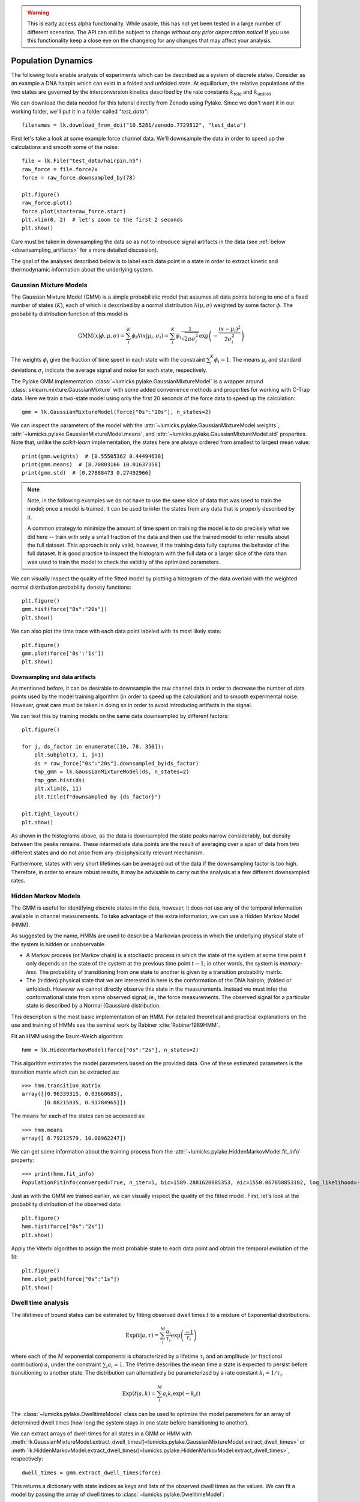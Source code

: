 .. warning::
    This is early access alpha functionality. While usable, this has not yet been tested in a large number of different
    scenarios. The API can still be subject to change *without any prior deprecation notice*! If you use this
    functionality keep a close eye on the changelog for any changes that may affect your analysis.

Population Dynamics
===================

.. only:: html

    :nbexport:`Download this page as a Jupyter notebook <self>`


The following tools enable analysis of experiments which can be described as a system of discrete states. Consider as an example
a DNA hairpin which can exist in a folded and unfolded state. At equilibrium, the relative populations of the two states are
governed by the interconversion kinetics described by the rate constants :math:`k_\mathrm{fold}` and :math:`k_\mathrm{unfold}`

We can download the data needed for this tutorial directly from Zenodo using Pylake.
Since we don't want it in our working folder, we'll put it in a folder called `"test_data"`::

    filenames = lk.download_from_doi("10.5281/zenodo.7729812", "test_data")

First let's take a look at some example force channel data. We'll downsample the data in order to speed up the calculations
and smooth some of the noise::

    file = lk.File("test_data/hairpin.h5")
    raw_force = file.force2x
    force = raw_force.downsampled_by(78)

    plt.figure()
    raw_force.plot()
    force.plot(start=raw_force.start)
    plt.xlim(0, 2)  # let's zoom to the first 2 seconds
    plt.show()

.. image:: figures/population_dynamics/hairpin_trace.png

Care must be taken in downsampling the data so as not to introduce signal artifacts in the data (see :ref:`below <downsampling_artifacts>` for a more detailed discussion).

The goal of the analyses described below is to label each data point in a state in order to extract
kinetic and thermodynamic information about the underlying system.

Gaussian Mixture Models
-----------------------

The Gaussian Mixture Model (GMM) is a simple probabilistic model that assumes all data points belong
to one of a fixed number of states (:math:`K`), each of which is described by a normal distribution :math:`\mathcal{N}(\mu, \sigma)` weighted
by some factor :math:`\phi`. The probability distribution function of this model is

.. math::

    \mathrm{GMM}(x | \phi, \mu, \sigma) = \sum_i^K \phi_i \mathcal{N}(x|\mu_i, \sigma_i) = \sum_i^K \phi_i \frac{1}{\sqrt{2 \pi \sigma_i^2}} \exp{\left( -\frac{(x-\mu_i)^2}{2\sigma_i^2} \right)}

The weights :math:`\phi_i` give the fraction of time spent in each state with the constraint :math:`\sum_i^K \phi_i = 1`. The means :math:`\mu_i` and
standard deviations :math:`\sigma_i` indicate the average signal and noise for each state, respectively.

The Pylake GMM implementation :class:`~lumicks.pylake.GaussianMixtureModel` is a wrapper around :class:`sklearn.mixture.GaussianMixture` with some
added convenience methods and properties for working with C-Trap data.
Here we train a two-state model using only the first 20 seconds of the force data to speed up the calculation::

    gmm = lk.GaussianMixtureModel(force["0s":"20s"], n_states=2)

We can inspect the parameters of the model with the :attr:`~lumicks.pylake.GaussianMixtureModel.weights`, :attr:`~lumicks.pylake.GaussianMixtureModel.means`,
and :attr:`~lumicks.pylake.GaussianMixtureModel.std` properties. Note that, unlike the `scikit-learn` implementation, the states here are always ordered from
smallest to largest mean value::

    print(gmm.weights)  # [0.55505362 0.44494638]
    print(gmm.means)  # [8.70803166 10.01637358]
    print(gmm.std)  # [0.27888473 0.27492966]

.. note::

    Note, in the following examples we do not have to use the same slice of data that was used to train the model;
    once a model is trained, it can be used to infer the states from any data that is properly described by it.

    A common strategy to minimize the amount of time spent on training the model is to do precisely what we did here -- train with only a small fraction of
    the data and then use the trained model to infer results about the full dataset. This approach is only valid, however, if the training data fully captures
    the behavior of the full dataset. It is good practice to inspect the histogram with the full data or a larger slice of the data than was used to train
    the model to check the validity of the optimized parameters.

We can visually inspect the quality of the fitted model by plotting a histogram of the data overlaid with the weighted normal distribution probability density functions::

    plt.figure()
    gmm.hist(force["0s":"20s"])
    plt.show()

.. image:: figures/population_dynamics/gmm_hist.png

We can also plot the time trace with each data point labeled with its most likely state::

    plt.figure()
    gmm.plot(force['0s':'1s'])
    plt.show()

.. image:: figures/population_dynamics/gmm_labeled_trace.png

.. _downsampling_artifacts:

Downsampling and data artifacts
^^^^^^^^^^^^^^^^^^^^^^^^^^^^^^^

As mentioned before, it can be desirable to downsample the raw channel data in order to decrease the number of data points used
by the model training algorithm (in order to speed up the calculation) and to smooth experimental noise. However, great care must be taken in doing so
in order to avoid introducing artifacts in the signal.

We can test this by training models on the same data downsampled by different factors::

    plt.figure()

    for j, ds_factor in enumerate([10, 78, 350]):
        plt.subplot(3, 1, j+1)
        ds = raw_force["0s":"20s"].downsampled_by(ds_factor)
        tmp_gmm = lk.GaussianMixtureModel(ds, n_states=2)
        tmp_gmm.hist(ds)
        plt.xlim(8, 11)
        plt.title(f"downsampled by {ds_factor}")

    plt.tight_layout()
    plt.show()

.. image:: figures/population_dynamics/downsampling_problems.png

As shown in the histograms above, as the data is downsampled the state peaks narrow considerably, but density
between the peaks remains. These intermediate data points are the result of averaging over a span of data from
two different states and do not arise from any (bio)physically relevant mechanism.

Furthermore, states with very short lifetimes can be averaged out of the data if the downsampling factor is too high. Therefore,
in order to ensure robust results, it may be advisable to carry out the analysis at a few different downsampled rates.

.. _hmm-section:

Hidden Markov Models
--------------------

The GMM is useful for identifying discrete states in the data, however, it does not use any of the
temporal information available in channel measurements. To take advantage of this extra information,
we can use a Hidden Markov Model (HMM).

As suggested by the name, HMMs are used to describe a Markovian process in which the underlying
physical state of the system is hidden or unobservable.

- A Markov process (or Markov chain) is a stochastic process in which the state of the system at some
  time point :math:`t` only depends on the state of the system at the previous time point :math:`t-1`;
  in other words, the system is *memory-less*. The probability of transitioning from one state to
  another is given by a transition probability matrix.
- The (hidden) physical state that we are interested in here is the conformation of the DNA hairpin;
  (folded or unfolded). However we cannot directly observe this state in the measurements. Instead
  we must infer the conformational state from some observed signal; ie., the force measurements.
  The observed signal for a particular state is described by a Normal (Gaussian) distribution.

This description is the most basic implementation of an HMM. For detailed theoretical and practical
explanations on the use and training of HMMs see the seminal work by Rabiner :cite:`Rabiner1989HMM`.

Fit an HMM using the Baum-Welch algorithm::

    hmm = lk.HiddenMarkovModel(force["0s":"2s"], n_states=2)

This algorithm estimates the model parameters based on the provided data.
One of these estimated parameters is the transition matrix which can be extracted as::

    >>> hmm.transition_matrix
    array([[0.96339315, 0.03660685],
           [0.08215035, 0.91784965]])

The means for each of the states can be accessed as::

    >>> hmm.means
    array([ 8.79212579, 10.08962247])

We can get some information about the training process from the :attr:`~lumicks.pylake.HiddenMarkovModel.fit_info`
property::

    >>> print(hmm.fit_info)
    PopulationFitInfo(converged=True, n_iter=5, bic=1589.2881620885353, aic=1550.067858853102, log_likelihood=-768.033929426551)

Just as with the GMM we trained earlier, we can visually inspect the quality of the fitted
model. First, let's look at the probability distribution of the observed data::

    plt.figure()
    hmm.hist(force["0s":"2s"])
    plt.show()

.. image:: figures/population_dynamics/hmm_hist.png

Apply the Viterbi algorithm to assign the most probable state to each data point and obtain the temporal evolution of the fit::

    plt.figure()
    hmm.plot_path(force["0s":"1s"])
    plt.show()

.. image:: figures/population_dynamics/hmm_labeled_trace.png

.. _dwell_time_analysis:

Dwell time analysis
-------------------

The lifetimes of bound states can be estimated by fitting observed dwell times :math:`t` to a mixture of Exponential distributions.

.. math::

    \mathrm{Exp}\left(t | a, \tau \right) = \sum_i^M \frac{a_i}{\tau_i} \exp{\left( \frac{-t}{\tau_i} \right)}

where each of the :math:`M` exponential components is characterized by a lifetime :math:`\tau_i` and an amplitude (or fractional contribution)
:math:`a_i` under the constraint :math:`\sum_i a_i = 1`. The lifetime describes the mean time a state is expected to persist before transitioning
to another state. The distribution can alternatively be parameterized by a rate constant :math:`k_i = 1 / \tau_i`.

.. math::

    \mathrm{Exp}\left(t | a, k \right) = \sum_i^M a_i k_i \exp{\left( -k_i t \right)}

The :class:`~lumicks.pylake.DwelltimeModel` class can be used to optimize the model parameters for an array
of determined dwell times (how long the system stays in one state before transitioning to another).

We can extract arrays of dwell times for all states in a GMM or HMM with
:meth:`lk.GaussianMixtureModel.extract_dwell_times()<lumicks.pylake.GaussianMixtureModel.extract_dwell_times>`
or :meth:`lk.HiddenMarkovModel.extract_dwell_times()<lumicks.pylake.HiddenMarkovModel.extract_dwell_times>`,
respectively::

    dwell_times = gmm.extract_dwell_times(force)

This returns a dictionary with state indices as keys and lists of the observed dwell times as the values.
We can fit a model by passing the array of dwell times to :class:`~lumicks.pylake.DwelltimeModel`::

    dwell_1 = lk.DwelltimeModel(dwell_times[1], n_components=1)

The model is optimized using Maximum Likelihood Estimation (MLE) :cite:`kaur2019dwell,woody2016memlet`. The advantage of this method
is that it does not require binning the data. The number of exponential components to be used for the fit is chosen with the `n_components` argument.

The optimized model parameters can be accessed with the :attr:`~lumicks.pylake.DwelltimeModel.lifetimes` and :attr:`~lumicks.pylake.DwelltimeModel.amplitudes`
properties. In the case of first order kinetics, the rate constants can be accessed with the :attr:`~lumicks.pylake.DwelltimeModel.rate_constants` property.
This value is simply the inverse of the optimized lifetime(s). See :ref:`rate_constants` for more information.

We can visually inspect the result with::

    plt.figure()
    dwell_1.hist(bin_spacing="log")
    plt.show()

.. image:: figures/population_dynamics/dwell1_hist.png

The `bin_spacing` argument can be either `"log"` or `"linear"` and controls the spacing of the bin edges.
The scale of the x- and y-axes can be controlled with the optional `xscale` and `yscale` arguments; if they are not specified
the default visualization is `lin-lin` for `bin_spacing="linear"` and `lin-log` for `bin_spacing="log"`. You can also optionally pass the number of
bins to be plotted as `n_bins`.

.. note::
    The number of bins is purely for visualization purposes; the model is optimized directly on the unbinned dwell times. This is the main
    advantage of the MLE method over analyses that use a least squares fitting to binned data, where the bin widths and number
    of bins can drastically affect the optimized parameters.

This distribution seems to be fit well with a single exponential component, however there is some density at short dwell times that is missed.
We can also try a double exponential fit to see if the fitting improves::

    dwell_2 = lk.DwelltimeModel(dwell_times[1], n_components=2)

    plt.figure()
    dwell_2.hist(bin_spacing="log")
    plt.show()

.. image:: figures/population_dynamics/dwell2_hist.png

Here we see visually that there is no significant improvement in the quality of the fit, so the single exponential is probably a better
model for these data.

We can also use some statistics to help choose the most appropriate model. The MLE method maximizes a :ref:`likelihood function <exponential_likelihood>`,
with the final value reported in the legend of the histogram. We see that the likelihood of the double exponential model is slightly higher
than that of the single exponential model which might suggest that the double exponential model is better. However,
the likelihood does not take into account model complexity and will always increase with increasing number of adjustable parameters.

More informative statistics for model comparison are the Information Criteria. Two specific criteria are available from the model:
the Bayesian Information Criterion (BIC) and the Akaike Information Criterion (AIC)::

    print(dwell_1.bic, dwell_1.aic)  # -7597.384625071581 -7602.4312723494295
    print(dwell_2.bic, dwell_2.aic)  # -7602.027247179558 -7617.167189013104

These information criteria values weigh the log likelihood against the model complexity, and as such are more useful for
model selection. In general, the model with the lowest value is optimal. We can see that both values are lower for the double
exponential model, but only slightly so it is not strong evidence to choose the more complex model.

.. _pop_std_err:

Standard errors
^^^^^^^^^^^^^^^

After the optimal model for the data has been selected using the methods above, the reliability of the parameter estimates can be determined.
Pylake provides several methods to determine both the confidence intervals and the standard errors of the parameters.
For large datasets, the standard error under `err_amplitudes` and `err_lifetimes` can be used. Note that these are only asymptotically correct:

    >>> dwell_1.err_lifetimes
    array([0.00039664])

    >>> dwell_2.err_amplitudes
    array([0.03601527, 0.03601527])

    >>> dwell_2.err_lifetimes
    array([0.00072262, 0.00063035])

In most cases, what we would actually like to have are confidence intervals.
If we were to repeat the experiment many times, the true parameter would fall inside the confidence interval a set fraction of the time (confidence level).
We can convert these asymptotic standard errors into confidence intervals (CI) using the :math:`\chi^2` distribution::

    def to_ci(parameter_value, std_err, confidence_level):
        import scipy

        chi_squared = scipy.stats.chi2.ppf(confidence_level, 1)
        d = np.sqrt(chi_squared * std_err ** 2)
        return [parameter_value - d, parameter_value + d]

For example, to get the 95% confidence interval for dwell time `2`, we could invoke:

    >>> print(to_ci(dwell_2.lifetimes[1], dwell_2.err_lifetimes[1], 0.95))
    [0.01486646499028639, 0.014945519089580198]

For more rigorous uncertainty analysis, consider the options below.

Confidence intervals from bootstrapping
^^^^^^^^^^^^^^^^^^^^^^^^^^^^^^^^^^^^^^^

As an additional check, we can estimate confidence intervals (CI) for the parameters using bootstrapping.
Here, a dataset with the same size as the original is randomly sampled (with replacement) from the original dataset. This random sample
is then fit using the MLE method, just as for the original dataset. The fit results in a new estimate for the model parameters.
This process is repeated many times, and the distribution of the resulting parameters can be analyzed to estimate certain statistics about them.

We can calculate a bootstrap distribution with :meth:`~lumicks.pylake.DwelltimeModel.calculate_bootstrap`::

    bootstrap_2 = dwell_2.calculate_bootstrap(iterations=100)

    plt.figure()
    bootstrap_2.hist(alpha=0.05)
    plt.show()

.. image:: figures/population_dynamics/dwell2_bootstrap.png

Here we see the distributions of the bootstrapped parameters, each of which ideally should look like a Normal (Gaussian) distribution.
The vertical lines indicate the means of the distributions, while the red area indicates the estimated confidence intervals.
The `alpha` argument determines the CI that is estimated as `100*(1-alpha)` % CI; in this case we're showing the estimate for the 95% CI.
The values for the lower and upper bounds are the `100*(alpha/2)` and `100*(1-alpha/2)` percentiles of the distributions.

Clearly the distributions here are not Gaussian. Specifically, the two distributions on the left for the fractional amplitudes
are split. In fact, many amplitudes are estimated near zero which effectively removes that component from the model.
This analysis strongly indicates that the single exponential model is preferable. We can also look at
the bootstrap for that model to verify the results are satisfactory::

    bootstrap_1 = dwell_1.calculate_bootstrap(iterations=100)

    plt.figure()
    bootstrap_1.hist(alpha=0.05)
    plt.show()

.. image:: figures/population_dynamics/dwell1_bootstrap.png

Here we only see one distribution since the fractional amplitude for a single exponential model is `1` by definition. The results
look much better, with most of the distribution being fairly Gaussian with the exception of some outliers at longer lifetimes.
These likely are the result of poorly fit or numerical unstable models.

.. note::
    As we have seen, care must be taken when choosing between different models and interpreting the bootstrapped confidence intervals.
    The means of the bootstrap distribution should correspond well with the optimized model parameters from the original data.
    Here, we only ran 100 iterations of the sampling to keep the analysis time short for exploratory purposes. When computing the distributions
    to obtain final values when a model has been selected, you should generally run significantly more iterations.

    As mentioned before, ideally the bootstrapped distributions should also be normally distributed. However sometimes even
    valid models can yield skewed distributions. In such a case, the simple method of using percentiles as CI values may not be appropriate.
    For more advanced analysis, the distribution values are directly available through the properties
    :attr:`~lumicks.pylake.population.dwelltime.DwelltimeBootstrap.amplitude_distributions`
    and :attr:`~lumicks.pylake.population.dwelltime.DwelltimeBootstrap.lifetime_distributions` which return the data as a `numpy` array with
    shape `[# components, # bootstrap samples]`.

.. _pop_confidence_intervals:

Profile Likelihood based Confidence intervals
^^^^^^^^^^^^^^^^^^^^^^^^^^^^^^^^^^^^^^^^^^^^^

We also offer a deterministic method for estimating confidence intervals.
This method is known as the profile likelihood method :cite:`raue2009structural,maiwald2016driving` and is described in more detail :ref:`here <ple_confidence_intervals>`.
Profile likelihood can be applied for model selection as it tests whether the data can be fit with fewer parameters without a reduction in fit quality.
It can be invoked by calling :meth:`lumicks.pylake.DwelltimeModel.profile_likelihood`::

    profiles = dwell_2.profile_likelihood()

    plt.figure()
    profiles.plot(with_stderr=True)
    plt.tight_layout()
    plt.show()

.. image:: figures/population_dynamics/pop_ple.png

The intersection points between the blue curve and the dashed horizontal lines indicate the confidence interval.
Here, we called it with `with_stderr` so we can see how the profiles compare to the asymptotic results (see also :ref:`pop_std_err`) which are shown with dashed lines.
These can be extracted by using the :meth:`~lumicks.pylake.population.dwelltime.DwelltimeProfiles.get_interval` method from the :class:`~lumicks.pylake.population.dwelltime.DwelltimeProfiles`:

    >>> # Get confidence intervals
    ... for component in range(2):
    ...     interval = profiles.get_interval("amplitude", component)
    ...     print(f"Amplitude {component}: {interval}")
    ...     interval = profiles.get_interval("lifetime", component)
    ...     print(f"Lifetime {component}: {interval}")
    Amplitude 0: (0.05982816424650479, 0.21741436565540087)
    Lifetime 0: (0.001636984107953483, 0.004916100332753989)
    Amplitude 1: (0.7825797139037362, 0.9401719367915693)
    Lifetime 1: (0.013775669029270098, 0.016306865025599655)

If the confidence interval for any of the amplitudes contains zero, then that component contributes very little to the model fit and a model with fewer components should be used.

.. _rate_constants:

Discretization
^^^^^^^^^^^^^^

While the kinetic processes being analyzed are continuous, the observed dwell times are measured at discrete intervals (multiples of the sampling rate).
When lifetimes are short compared to the sampling rate this can have an effect on the parameter estimates.
To take the discretization into account, we can provide a time step to the :class:`~lumicks.pylake.DwelltimeModel`::

    dwell_d = lk.DwelltimeModel(
        dwell_times[1],
        n_components=1,
        discretization_timestep=1.0/force.sample_rate,
        min_observation_time=1.0/force.sample_rate,
    )

    plt.figure()
    dwell_d.hist()
    plt.show()

.. image:: figures/population_dynamics/discrete_pop.png

As we can see, the difference in this case is small, but the effect of discretization can be more prominent when lifetimes approach the sampling time.

Assumptions and limitations on determining rate constants
^^^^^^^^^^^^^^^^^^^^^^^^^^^^^^^^^^^^^^^^^^^^^^^^^^^^^^^^^

When using an exponential distribution to model biochemical kinetics, care must be taken to ensure that the model appropriately describes the
observed system. Here we briefly describe the underlying assumptions and limitations for using this method.

The exponential distribution describes the expected dwell times for states in a first order reaction where the rate of transitioning from
the state is dependent on the concentration of a *single* component. A common example of this is the dissociation of a bound protein from
a DNA strand:

.. math::

    \left[ \mathrm{DNA} \cdot \mathrm{protein} \right] \rightarrow \mathrm{DNA} + \mathrm{protein}

This reaction is characterized by a rate constant :math:`k_\mathrm{off}` known as the dissociation rate constant with units of
:math:`\mathrm{sec}^{-1}`.

Second order reactions which are dependent on *two* reactants can also be determined in this way if certain conditions are met. Specifically,
if the concentration of one reactant is much greater than that of the other, we can apply the *first order approximation*. This approximation
assumes the concentration of the more abundant reactant remains approximately constant throughout the experiment and therefore does
not contribute to the reaction rate. This condition is often met in single-molecule experiments; for example in a typical C-Trap experiment,
the concentration of a protein in solution on the order of nM is significantly higher than the concentration of the single trapped tether.

A common example of this is the binding of a protein to a DNA strand:

.. math::

    \mathrm{DNA} + \mathrm{protein} \rightarrow \left[ \mathrm{DNA} \cdot \mathrm{protein} \right]

This reaction is described by the second order association rate constant :math:`k_\mathrm{on}` with units of :math:`\mathrm{M}^{-1}\mathrm{sec}^{-1}`.
Under the first order approximation, this can be determined by fitting the appropriate dwell times to the exponential model and dividing
the resulting rate constant by the concentration of the protein in solution.

.. note::

    The calculation of :math:`k_\mathrm{on}` relies on having an accurate measurement of the bulk concentration. Care should be taken as this can be
    difficult to determine when working in the nanomolar regime, as nonspecific adsorption can lower the effective concentration at the experiment.

A warning on reliability and interpretation of multi-exponential kinetics
^^^^^^^^^^^^^^^^^^^^^^^^^^^^^^^^^^^^^^^^^^^^^^^^^^^^^^^^^^^^^^^^^^^^^^^^^

Sometimes a process can best be described by two or more exponential distributions. This occurs when a system consists of multiple states
with different kinetics that emit the same observable signal. For instance, the dissociation rate of a bound protein might depend on the microscopic
conformation of the molecule that does not affect the emission intensity of an attached fluorophore used for tracking. Care must be taken when
interpreting results from a mixture of exponential distributions.

However, in the setting of a limited number of observations, the optimization of the exponential mixture can
become non-identifiable, meaning that there are multiple sets of parameters that result in near equal likelihoods. A good first check on the quality of
the optimization is to run a bootstrap simulation (as described above) and check the shape of the resulting distributions. Very wide, flat, or skewed
distributions can indicate that the model was not fitted to a sufficient amount of data. For processes that are best described by two exponentials, it may
be necessary to acquire more data to obtain a reliable fit.

.. _exponential_likelihood:

The Exponential (Mixture) Model
^^^^^^^^^^^^^^^^^^^^^^^^^^^^^^^

The model likelihood :math:`\mathcal{L}` to be maximized is defined for a mixture of exponential distributions as:

.. math::

    \mathcal{L} = \prod_j^T \left[ \frac{1}{N} \sum_i^M \frac{a_i}{\tau_i} \exp{\left( \frac{-t_j}{\tau_i} \right)} \right]

where :math:`T` is the number of observed dwell times, :math:`M` is the number of exponential components, :math:`t` is time,
:math:`\tau_i` is the lifetime of component :math:`i`, and :math:`a_i` is the fractional contribution of component :math:`i`
under the constraint of :math:`\sum_i^M a_i = 1`. The normalization constant :math:`N` is defined as:

.. math::

    N = \sum_i^M a_i \left[
    \exp{ \left( \frac{-t_{min}}{\tau_i} \right)} -
    \exp{ \left( \frac{-t_{max}}{\tau_i} \right)}
    \right]

where :math:`t_{min}` and :math:`t_{max}` are the minimum and maximum possible observation times.

The normalization constant takes into account the minimum and maximum possible observation times of the experiment. These
can be set manually with the `min_observation_time` and `max_observation_time` keyword arguments, respectively. The default
values are :math:`t_{min}=0` and :math:`t_{max}=\infty`, such that :math:`N=1`. However, for real experimental data,
there are physical limitations on the measurement times (such as pixel integration time for kymographs or sampling frequency for
force channels) that should be taken into account.

Discrete model
^^^^^^^^^^^^^^

While it is tempting to discretize the exponential distribution directly, this would not give correct results.
The start and end point of a dwell are discrete multiples of the acquisition rate; these are the values which are discretized.
Consider the probability density of a dwell starting uniformly over the sampling interval.
The probability density that an event is captured at dwell time :math:`f \Delta t` is given by a triangular probability from :math:`t = (f - 1)\Delta t` to :math:`t = (f + 1)\Delta t` :cite:`lewis2017deconvolution`, where :math:`f` is the frame index and :math:`\Delta t` the sampling interval.
We can simulate this::

    n_samples = 5000
    probability = []
    positions = np.arange(0, 4, 0.01)
    for true_dwell in positions:
        start_pos = np.random.rand(n_samples)
        end_pos = start_pos + true_dwell
        correct = (np.floor(end_pos) - np.floor(start_pos)) == 2
        probability.append(np.sum(correct) / n_samples)

    plt.plot(positions, probability)
    plt.ylabel(f'Probability of being sampled at t=2')
    plt.xlabel('True dwell time [s]')

.. image:: figures/population_dynamics/instrumentation_function.png

This means that if we want to know the probability of observing a particular dwell duration (in whole frames), we need to multiply the probability density of the dwell time model by this observation model and then integrate it.
Discretization of the continuous model with discretization time step :math:`\Delta t` then amounts to evaluating the following integrals:

.. math::

    \mathcal{L} = \prod_j^T \frac{1}{N_j}\sum_{i}^{M}\frac{a_i}{\tau_i}\left(\int_{t - \Delta t}^{t}\left(t - (f-1) \Delta t\right)e^{-t_j/\tau_i}dt + \int_{t}^{t + \Delta t}\left((f + 1)\Delta t - t\right)e^{-t_j/\tau_i}dt\right)

Given that

.. math::

    \int_{t - \Delta t}^{t}\left(t - (f-1) \Delta t\right)e^{-t_j/\tau_i}dt = \left(-\Delta t - \tau_i\right)\tau_i e^{-\frac{f\Delta t}{\tau_i}} + \tau_i^2 e^{-\frac{(f - 1)\Delta t}{\tau_i}}

and

.. math::

    \int_{t}^{t + \Delta t}\left((f + 1)\Delta t - t\right)e^{-t_j/ \tau_i}dt = \left(\Delta t - \tau_i\right) \tau_i e^{-\frac{f\Delta t}{\tau_i}} + \tau_i^2 e^{-\frac{(f + 1)\Delta t}{\tau_i}}

we obtain

.. math::

    \mathcal{L} = \prod_j^T \frac{1}{N_j}\sum_{i}^{M}a_i \tau_i \left(\exp\left(\frac{\Delta t}{\tau_i}\right) + \exp\left(\frac{- \Delta t}{\tau_i}\right) - 2\right)\exp\left(\frac{-t}{\tau_i}\right)

or

.. math::

    \mathcal{L} = \prod_j^T \frac{1}{N_j}\sum_{i}^{M}a_i \tau_i \left(1 - \exp\left(\frac{- \Delta t}{\tau_i}\right)\right)^2\exp\left(-\frac{(t - \Delta t)}{\tau_i}\right)

To take into account the finite support (minimum and maximum dwelltime), we have to renormalize the distribution to the minimum and maximum frame.

The normalization constant :math:`N_j` is given by:

.. math::

    N_j = \sum_{i}^{M} a_i \tau_i \left(e^{\frac{\Delta t}{\tau_i}} + e^{\frac{- \Delta t}{\tau_i}} - 2\right) \sum_{f=f_{min}}^{f_{max}} e^{-f \Delta t / \tau_i}

The sum is a geometric series and evaluates to:

.. math::

    \sum_{f=f_{min}}^{f_{max}} e^{-f \Delta t / \tau_i} = \frac{e^{-\frac{\Delta t(f_{max} + 1)}{\tau_i}} - e^{-\frac{\Delta t f_{min}}{\tau_i}}}{e^{-\frac{\Delta t}{\tau_i}} - 1}

Considering that:

.. math::

    \left(e^{\frac{\Delta t}{\tau_i}} + e^{-\frac{\Delta t}{\tau_i}} - 2\right) = \left(1 - e^{\frac{\Delta t}{\tau_i}}\right)\left(e^{\frac{-\Delta t}{\tau_i}} - 1\right)

we can see that part of the denominator will cancel out.
This evaluates to the following expression:

.. math::

    N_j = \sum_{i}^{M} a_i \tau_i \left(1 - \exp\left(\frac{\Delta t}{\tau_i}\right)\right) \left(\exp\left(-\frac{\left(t_{max} + \Delta t\right)}{\tau_i}\right) - \exp\left(-\frac{t_{min}}{\tau_i}\right)\right)

or (in a more similar form as the continuous case)

.. math::

    N_j = \sum_{i}^{M} a_i \tau_i \left(1 - \exp\left(\frac{-\Delta t}{\tau_i}\right)\right) \left(\exp\left(-\frac{\left(t_{min} - \Delta t\right)}{\tau_i}\right) - \exp\left(-\frac{t_{max}}{\tau_i}\right)\right)

for the normalization constant of a particular data point.
